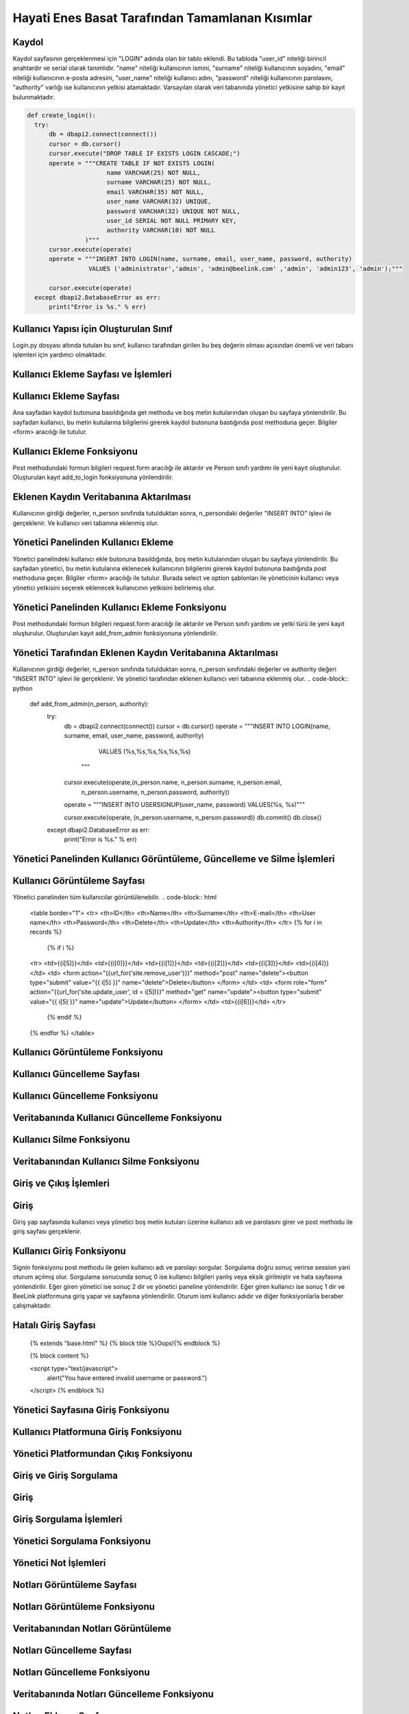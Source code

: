 Hayati Enes Basat Tarafından Tamamlanan Kısımlar
======================================

Kaydol
--------------

Kaydol sayfasının gerçeklenmesi için "LOGIN" adında olan bir tablo eklendi. Bu tabloda "user_id" niteliği birincil anahtardır ve serial olarak tanımlıdır.  "name" niteliği kullanıcının ismini, "surname" niteliği kullanıcının soyadını, "email" niteliği kullanıcının e-posta adresini, "user_name" niteliği kullanıcı adını, "password" niteliği kullanıcının parolasını, "authority" varlığı ise kullanıcının yetkisi atamaktadır.
Varsayılan olarak veri tabanında yönetici yetkisine sahip bir kayıt bulunmaktadır.

.. code-block:: python
  
  def create_login():
    try:
        db = dbapi2.connect(connect())
        cursor = db.cursor()
        cursor.execute("DROP TABLE IF EXISTS LOGIN CASCADE;")
        operate = """CREATE TABLE IF NOT EXISTS LOGIN(
                        name VARCHAR(25) NOT NULL,
                        surname VARCHAR(25) NOT NULL,
                        email VARCHAR(35) NOT NULL,
                        user_name VARCHAR(32) UNIQUE,
                        password VARCHAR(32) UNIQUE NOT NULL,
                        user_id SERIAL NOT NULL PRIMARY KEY,
                        authority VARCHAR(10) NOT NULL
                  )"""
        cursor.execute(operate)
        operate = """INSERT INTO LOGIN(name, surname, email, user_name, password, authority)
                   VALUES ('administrator','admin', 'admin@beelink.com' ,'admin', 'admin123', 'admin');"""

        cursor.execute(operate)
    except dbapi2.DatabaseError as err:
        print("Error is %s." % err)

Kullanıcı Yapısı için Oluşturulan Sınıf
-------
Login.py dosyası altında tutulan bu sınıf, kullanıcı tarafından girilen bu beş değerin olması açısından önemli ve veri tabanı işlemleri için yardımcı olmaktadır.

.. code-block:: python
  class Person:
    def __init__(self, name, surname, email, username, password):
        self.name = name
        self.surname = surname
        self.email = email
        self.username = username
        self.password = password


Kullanıcı Ekleme Sayfası ve İşlemleri
-------

Kullanıcı Ekleme Sayfası
----
Ana sayfadan kaydol butonuna basıldığında get methodu ve boş metin kutularından oluşan bu sayfaya yönlendirilir. Bu sayfadan kullanıcı, bu metin kutularına bilgilerini girerek kaydol butonuna bastığında post methoduna geçer. Bilgiler <form> aracılığı ile tutulur.

.. code-block:: html
  <header>
						<h2>Yeni misin? Kaydol</h2>
						<p>BeeLink Dünyasına Hoş Geldiniz..</p>
					</header>
					<div class="box">
						<form method="post" action="#">
							<div class="row uniform 50%">
								<div class="6u 12u(mobilep)">
									<input type="text" name="name" id="name" value="" placeholder="Adınız" required autofocus>
								</div>
								<div class="6u 12u(mobilep)">
									<input type="text" name="surname" id="email" value="" placeholder="Soyadınız" required autofocus>
								</div>
							</div>
							<div class="row uniform 50%">
								<div class="12u">
									<input type="email" name="email" id="subject" value="" placeholder="E-posta Adresiniz" required autofocus>
								</div>
							</div>
							<div class="row uniform 50%">
								<div class="12u">
									<input type="text" name="username" id="subject" value="" placeholder="Kullanıcı Adınız" required autofocus>
								</div>
							</div>
							<div class="row uniform 50%">
								<div class="12u">
									<input type="password" name="password" id="name" value="" placeholder="Parola" required autofocus>
								</div>
							</div>
							<div class="row uniform">
								<div class="12u">
									<ul class="actions align-center">
										<li><input type="submit" name="signup" value="Kaydol"></li>
									</ul>
								</div>
							</div>
						</form>
					</div>

Kullanıcı Ekleme Fonksiyonu
----
Post methodundaki formun bilgileri request.form aracılığı ile aktarılır ve Person sınıfı yardımı ile yeni kayıt oluşturulur. Oluşturulan kayıt add_to_login fonksiyonuna yönlendirilir.

.. code-block:: python
  @site.route('/signup', methods=['GET','POST'])
  def sign_up():
    if request.method == 'GET':
        return render_template('giris.html')
    else:
        name = request.form['name']
        surname = request.form['surname']
        email = request.form['email']
        username = request.form['username']
        password = request.form['password']
        newRecord = Person(name, surname, email, username, password)
        newAccount = Addaccount(username, name, surname, email)
        add_to_login(newRecord)
        add_account_to_table(newAccount)
        add_accountpersonal_to_table(username)
        insert_to_person_friends(username)
    return render_template('home.html')
    
Eklenen Kaydın Veritabanına Aktarılması
----

Kullanıcının girdiği değerler, n_person sınıfında tutulduktan sonra, n_persondaki değerler "INSERT INTO" işlevi ile gerçeklenir. Ve kullanıcı veri tabanına eklenmiş olur.

.. code-block:: python
  def add_to_login(n_person):
    try:
        db = dbapi2.connect(connect())
        cursor = db.cursor()
        operate = """INSERT INTO LOGIN(name, surname, email, user_name, password, authority)
                     VALUES (%s,%s,%s,%s,%s,%s)
                  """
        cursor.execute(operate,(n_person.name, n_person.surname, n_person.email,
                                n_person.username, n_person.password, 'user'))

        operate = """INSERT INTO USERSIGNUP(user_name, password) VALUES(%s, %s)"""

        cursor.execute(operate, (n_person.username, n_person.password))

        db.commit()
        db.close()
    except dbapi2.DatabaseError as err:
        print("Error is %s." % err)
Yönetici Panelinden Kullanıcı Ekleme
----
Yönetici panelindeki kullanıcı ekle butonuna basıldığında, boş metin kutularından oluşan bu sayfaya yönlendirilir. Bu sayfadan yönetici, bu metin kutularına eklenecek kullanıcının bilgilerini girerek kaydol butonuna bastığında post methoduna geçer. Bilgiler <form> aracılığı ile tutulur. Burada select ve option şablonları ile yöneticinin kullanıcı veya yönetici yetkisini seçerek eklenecek kullanıcının yetkisini belirlemiş olur.

.. code-block:: html
  <form method="post" action="#">
						<div class="row uniform 50%">
							<div class="12u">
							<select class="form-control" name="type">
									<option value="user">Authority: Normal User</option>
									<option value="admin">Authority: Administrator</option>
							</select>
								</div>
						</div>
							<div class="row uniform 50%">
								<div class="6u 12u(mobilep)">
									<input type="text" name="name" id="name" value="" placeholder="Adınız" required autofocus>
								</div>
								<div class="6u 12u(mobilep)">
									<input type="text" name="surname" id="email" value="" placeholder="Soyadınız" required autofocus>
								</div>
							</div>
							<div class="row uniform 50%">
								<div class="12u">
									<input type="email" name="email" id="subject" value="" placeholder="E-posta Adresiniz" required autofocus>
								</div>
							</div>
							<div class="row uniform 50%">
								<div class="12u">
									<input type="text" name="username" id="subject" value="" placeholder="Kullanıcı Adınız" required autofocus>
								</div>
							</div>
							<div class="row uniform 50%">
								<div class="12u">
									<input type="password" name="password" id="name" value="" placeholder="Parola" required autofocus>
								</div>
							</div>
							<div class="row uniform">
								<div class="12u">
									<ul class="actions align-center">
										<li><input type="submit" name="signup" value="Kaydet"></li>
									</ul>
								</div>
							</div>
						</form>
            
Yönetici Panelinden Kullanıcı Ekleme Fonksiyonu
----            
Post methodundaki formun bilgileri request.form aracılığı ile aktarılır ve Person sınıfı yardımı ve yetki türü ile yeni kayıt oluşturulur. Oluşturulan kayıt add_from_admin fonksiyonuna yönlendirilir.

.. code-block:: python            
  @site.route('/administrator/add', methods=['GET','POST'])
  def administrator_add_user():
      if request.method == 'GET':
         return render_template('add.html')
      else:
          name = request.form['name']
          surname = request.form['surname']
          email = request.form['email']
          username = request.form['username']
          password = request.form['password']
          newRecord = Person(name, surname, email, username, password)
          authority = request.form['type']
          add_from_admin(newRecord, authority)

      return redirect(url_for('site.administrator'))

Yönetici Tarafından Eklenen Kaydın Veritabanına Aktarılması
----     
Kullanıcının girdiği değerler, n_person sınıfında tutulduktan sonra, n_person sınıfındaki değerler ve authority değeri "INSERT INTO" işlevi ile gerçeklenir. Ve yönetici tarafından eklenen kullanıcı veri tabanına eklenmiş olur.
.. code-block:: python  
  def add_from_admin(n_person, authority):
      try:
          db = dbapi2.connect(connect())
          cursor = db.cursor()
          operate = """INSERT INTO LOGIN(name, surname, email, user_name, password, authority)
                       VALUES (%s,%s,%s,%s,%s,%s)
                    """
          cursor.execute(operate,(n_person.name, n_person.surname, n_person.email,
                                  n_person.username, n_person.password, authority))

          operate = """INSERT INTO USERSIGNUP(user_name, password) VALUES(%s, %s)"""

          cursor.execute(operate, (n_person.username, n_person.password))
          db.commit()
          db.close()

      except dbapi2.DatabaseError as err:
          print("Error is %s." % err)

Yönetici Panelinden Kullanıcı Görüntüleme, Güncelleme ve Silme İşlemleri
--------------

Kullanıcı Görüntüleme Sayfası
----
Yönetici panelinden tüm kullanıcılar görüntülenebilir.
.. code-block:: html
    <table border="1">
    <tr>
    <th>ID</th>
    <th>Name</th>
    <th>Surname</th>
    <th>E-mail</th>
    <th>User name</th>
    <th>Password</th>
    <th>Delete</th>
    <th>Update</th>
    <th>Authority</th>
    </tr>
    {% for i in records %}
      {% if i %}
    <tr>
    <td>{{i[5]}}</td>
    <td>{{i[0]}}</td>
    <td>{{i[1]}}</td>
    <td>{{i[2]}}</td>
    <td>{{i[3]}}</td>
    <td>{{i[4]}}</td>
    <td>
    <form action="{{url_for('site.remove_user')}}" method="post" name="delete"><button type="submit" value="{{ i[5] }}" name="delete">Delete</button>
    </form>
    </td>
    <td>
    <form role="form" action="{{url_for('site.update_user', id = i[5])}}" method="get" name="update"><button type="submit" value="{{ i[5] }}" name="update">Update</button>
    </form>
    </td>
    <td>{{i[6]}}</td>
    </tr>
      {% endif %}
    {% endfor %}
    </table>

Kullanıcı Görüntüleme Fonksiyonu
----

.. code-block:: python
  def records_from_login():
      try:
          db = dbapi2.connect(connect())
          cursor = db.cursor()
          cursor.execute("""SELECT * FROM LOGIN""")
          records = cursor.fetchall()
          db.commit()
          db.close()
          return records
      except dbapi2.DatabaseError as err:
          print("Error is %s." % err)
          
Kullanıcı Güncelleme Sayfası
----

.. code-block:: html
	<div class="box">
	<form role="form" method="post" action="" name="update_user">
	<div class="12u">
	<input type="text" name="username" id="subject" value="" placeholder="New Username" required autofocus>
	</div>
	<div class="12u">
	<input type="text" name="name" id="subject" value="" placeholder="New Name" required autofocus>
	</div>
	<div class="12u">
	<input type="text" name="surname" id="subject" value="" placeholder="New Surname" required autofocus>
	</div>
	<div class="12u">
	<input type="text" name="email" id="subject" value="" placeholder="New E-mail" required autofocus>
	</div>
	<div class="12u">
	<input type="text" name="password" id="subject" value="" placeholder="New Password" required autofocus>
	</div>
	<ul class="actions align-center">
	<li><button type="submit">Update</li>
	</ul>
	</form>
	</div>
  
Kullanıcı Güncelleme Fonksiyonu
----

.. code-block:: python
  @site.route('/user/update/<int:id>', methods=['GET', 'POST'])
  def update_user(id):
      if request.method == 'GET':
          return render_template('update.html')
      else:
          username = request.form['username']
          name = request.form['name']
          surname = request.form['surname']
          email = request.form['email']
          password = request.form['password']
          updateRecord = Person(name, surname, email, username, password)
          update_to_login(id, updateRecord)
          records = records_from_login()
          return render_template('administrator.html', records = records)
          
Veritabanında Kullanıcı Güncelleme Fonksiyonu
----

.. code-block:: python
  def update_to_login(user_id, u_person):
      try:
          db = dbapi2.connect(connect())
          cursor = db.cursor()
          operate = """ UPDATE LOGIN SET name = %s, surname = %s,
                      email = %s, password = %s, user_name = %s WHERE
                      user_id = %s
                      """
          cursor.execute(operate,(u_person.name, u_person.surname, u_person.email,
                                  u_person.password, u_person.username ,user_id))
          db.commit()
          db.close()
          
      except dbapi2.DatabaseError as err:
          print("Error is %s." % err)
        
Kullanıcı Silme Fonksiyonu
----

.. code-block:: python
  @site.route('/user/remove', methods=['GET', 'POST'])
  def remove_user():
      if request.method == 'GET':
          return render_template('administrator.html')
      else:
          uname = session['name']
          user_id = request.form['delete']
          check = search_name(user_id, uname)

          if check == 1:
              remove_from_login(user_id)
              return render_template('home.html')
          else:
              remove_from_login(user_id)
              records = records_from_login()
              return render_template('administrator.html', records = records)
              
Veritabanından Kullanıcı Silme Fonksiyonu
----

.. code-block:: python
  def remove_from_login(user_id):
      try:
          db = dbapi2.connect(connect())
          cursor = db.cursor()
          operate = """DELETE FROM LOGIN WHERE user_id = %s"""
          cursor.execute(operate, (user_id,))

          db.commit()
          db.close()
      except dbapi2.DatabaseError as err:
          print("Error is %s." % err)
          
Giriş ve Çıkış İşlemleri
--------------
Giriş
----
Giriş yap sayfasında kullanıcı veya yönetici boş metin kutuları üzerine kullanıcı adı ve parolasını girer ve post methodu ile giriş sayfası gerçeklenir.

.. code-block:: html
  <header>
              <h2>Giriş Yap, BeeLink'le..</h2>
              <p>BeeLink Dünyasına Hoş Geldiniz..</p>
            </header>
            <div class="box">
              <form method="post" action="#">
                <div class="row uniform 50%">
                  <div class="12u">
                    <input type="text" name="username" id="subject" value="" placeholder="Kullanıcı Adınız" required autofocus>
                  </div>
                </div>
                <div class="row uniform 50%">
                  <div class="12u">
                    <input type="password" name="password" id="subject" value="" placeholder="Parolanız" required autofocus>
                  </div>
                </div>
                <div class="row uniform">
                  <div class="12u">
                    <ul class="actions align-center">
                      <li><input type="submit" name="signin" value="Giriş Yap"></li>
                    </ul>
                  </div>
                </div>
              </form>
            </div>

Kullanıcı Giriş Fonksiyonu
----
Signin fonksiyonu post methodu ile gelen kullanıcı adı ve parolayı sorgular. Sorgulama doğru sonuç verirse session yani oturum açılmış olur. Sorgulama sonucunda sonuç 0 ise kullanıcı bilgileri yanlış veya eksik girilmiştir ve hata sayfasına yönlendirilir. Eğer giren yönetici ise sonuç 2 dir ve yönetici paneline yönlendirilir. Eğer giren kullanıcı ise sonuç 1 dir ve BeeLink platformuna giriş yapar ve sayfasına yönlendirilir. Oturum ismi kullanıcı adıdır ve diğer fonksiyonlarla beraber çalışmaktadır.

.. code-block:: python
  @site.route('/signin', methods=['GET','POST'])
  def sign_in():
      if request.method == 'GET':
          return render_template('girisyap.html')
      else:
          username = request.form['username']
          password = request.form['password']
          check = search_user_login(username, password)
          if check == 1:
              session['name'] = username
              return redirect(url_for('site.signed_in'))
          elif check == 2:
              session['name'] = username
              return redirect(url_for('site.administrator'))
          else:
              return render_template('error.html')

Hatalı Giriş Sayfası
----

  .. code-block:: html
  {% extends "base.html" %}
  {% block title %}Oops!{% endblock %}

  {% block content %}

  <script type="text/javascript">
    alert("You have entered invalid username or password.")
  </script>
  {% endblock %}
  
Yönetici Sayfasına Giriş Fonksiyonu
----

.. code-block:: python
  @site.route('/administrator')
  def administrator():
      if session['name'] == "":
          return render_template('home.html')
      else:
          uname = session['name']
          check = search_admin(uname)
          if check == 1:
              records = records_from_login()
              return render_template('administrator.html', records = records)
          else:
              return render_template('home.html')

Kullanıcı Platformuna Giriş Fonksiyonu
----

.. code-block:: python 
  @site.route('/signedin',methods=['GET', 'POST'])
  def signed_in():
      if request.method == 'GET':
          messages = get_messages_from_table()
          comments = get_message_comments()
          user = session['name']
          return render_template('profile/index.html', messages = messages,comments = comments,user=user)
      else:
          return redirect(url_for('site.signed_in'))

             
Yönetici Platformundan Çıkış Fonksiyonu
----

.. code-block:: python 
  @site.route('/administrator/exit')
  def administrator_exit():
      session['name'] = ""
      return render_template('home.html')

Giriş ve Giriş Sorgulama  
--------------
Giriş
----

.. code-block:: python
  cursor.execute("DROP TABLE IF EXISTS USERSIGNUP CASCADE;")
          operate = """CREATE TABLE IF NOT EXISTS USERSIGNUP(
                          id SERIAL NOT NULL PRIMARY KEY,
                          password VARCHAR(32),
                          user_name VARCHAR(32),
                          FOREIGN KEY (password) REFERENCES LOGIN(password) ON DELETE CASCADE ON UPDATE CASCADE,
                          FOREIGN KEY (user_name) REFERENCES LOGIN(user_name) ON DELETE CASCADE ON UPDATE CASCADE
                    )"""
          cursor.execute(operate)

          operate = """INSERT INTO USERSIGNUP(user_name, password) VALUES('admin', 'admin123')"""

          cursor.execute(operate)
          
Giriş Sorgulama İşlemleri
----

.. code-block:: python
  def search_user_login(username, password):
    try:
        db = dbapi2.connect(connect())
        cursor = db.cursor()

        operate = """SELECT * FROM USERSIGNUP WHERE
                    password = %s AND user_name = %s
                    """
        cursor.execute(operate,(password, username,))
        record = cursor.fetchone()

        if record:
            operate = """SELECT authority FROM LOGIN WHERE
                    user_name = %s AND password = %s
                    """
            cursor.execute(operate,(username, password,))
            authorization = cursor.fetchone()
            db.commit()
            db.close()
            if authorization[0] == "admin":
                return 2
            else:
                return 1
        else:
            db.commit()
            db.close()
            return 0
    except dbapi2.DatabaseError as err:
          print("Error is %s." % err)
          
Yönetici Sorgulama Fonksiyonu
----

.. code-block:: python
  def search_admin(username):
      try:
          db = dbapi2.connect(connect())
          cursor = db.cursor()
          operate = """SELECT authority FROM LOGIN WHERE user_name = %s
                    """
          cursor.execute(operate, (username,))
          authority = cursor.fetchone()
          db.commit()
          db.close()
          if authority[0] == 'admin':
              return 1
          else:
              return 0
      except dbapi2.DatabaseError as err:
          print("Error is %s." % err)

Yönetici Not İşlemleri  
--------------

.. code-block:: python
  cursor.execute("DROP TABLE IF EXISTS USERSIGNUP CASCADE;")
        operate = """CREATE TABLE IF NOT EXISTS USERSIGNUP(
                        id SERIAL NOT NULL PRIMARY KEY,
                        password VARCHAR(32),
                        user_name VARCHAR(32),
                        FOREIGN KEY (password) REFERENCES LOGIN(password) ON DELETE CASCADE ON UPDATE CASCADE,
                        FOREIGN KEY (user_name) REFERENCES LOGIN(user_name) ON DELETE CASCADE ON UPDATE CASCADE
                  )"""
        cursor.execute(operate)

        operate = """INSERT INTO USERSIGNUP(user_name, password) VALUES('admin', 'admin123')"""

        cursor.execute(operate)


Notları Görüntüleme Sayfası
----

.. code-block:: html
  <table border="1">
    <tr>
    <th>Note ID</th>
    <th>Note</th>
    <th>Delete Note</th>
    <th>Update Note</th>
    </tr>
    </tr>
  {% for i in notes %}
    {% if i %}
    <tr>
    <td>{{i[0]}}</td>
    <td>{{i[1]}}</td>
    <td>
    <form action="{{url_for('site.remove_admin_note')}}" method="post" name="delete"><button type="submit" value="{{ i[0] }}" name="delete">Delete</button>
    </form>
    </td>
    <td>
    <form role="form" action="{{url_for('site.update_admin_note', id = i[0])}}" method="get" name="update"><button type="submit" value="{{ i[0] }}" name="update">Update</button>
    </form>
    </td>
    </tr>
    {% endif %}
  {% endfor %}
  </table>
  
Notları Görüntüleme Fonksiyonu
----

.. code-block:: python
  @site.route('/administrator/notes', methods=['GET','POST'])
  def administrator_notes():
      username = session['name']
      notes = notes_from_admins(username)
      return render_template('notes.html', notes = notes)
      
Veritabanından Notları Görüntüleme
----

.. code-block:: python
  def notes_from_admins(username):
      try:
          db = dbapi2.connect(connect())
          cursor = db.cursor()
          operate = """SELECT id, note FROM ADMINNOTES, LOGIN WHERE (ADMINNOTES.USER_NAME = %s AND
                      LOGIN.USER_NAME = %s)
                    """
          cursor.execute(operate,(username, username))
          notes = cursor.fetchall()
          db.commit()
          db.close()
          return notes

      except dbapi2.DatabaseError as err:
          print("Error is %s." % err)

Notları Güncelleme Sayfası
----

.. code-block:: html
  <form method="post" action="#">
  <div class="12u">
      <input type="text" name="note" id="note" value="" placeholder="Notu güncelleyin" required autofocus>
  </div>
  <br/>
  <div class="row uniform">
                  <div class="12u">
                    <ul class="actions align-center">
                      <li><input type="submit" name="signup" value="Kaydet"></li>
                    </ul>
                  </div>
  </div>
  </form>
  
Notları Güncelleme Fonksiyonu
----

.. code-block:: python
  @site.route('/administrator/note/update/<int:id>', methods=['GET', 'POST'])
  def update_admin_note(id):
      if request.method == 'GET':
          return render_template('updatenode.html')
      else:
          note = request.form['note']
          username = session['name']
          update_adminnote(note, id)
          notes = notes_from_admins(username)
          return render_template('notes.html', notes = notes)
          
Veritabanında Notları Güncelleme Fonksiyonu
----

.. code-block:: python
  def update_adminnote(note, id):
      try:
          db = dbapi2.connect(connect())
          cursor = db.cursor()
          operate = """UPDATE ADMINNOTES SET note = %s WHERE
                      id = %s
                    """
          cursor.execute(operate,(note, id))
          db.commit()
          db.close()

      except dbapi2.DatabaseError as err:
          print("Error is %s." % err)

Notları Ekleme Sayfası
----

.. code-block:: html
  <form method="post" action="#">
  <div class="12u">
      <input type="text" name="note" id="note" value="" placeholder="Notu giriniz" required autofocus>
  </div>
  <br/>
  <div class="row uniform">
                  <div class="12u">
                    <ul class="actions align-center">
                      <li><input type="submit" name="signup" value="Kaydet"></li>
                    </ul>
                  </div>
  </div>
  
Notları Ekleme Fonksiyonu
----

.. code-block:: python
  @site.route('/administrator/addnote', methods=['GET','POST'])
  def administrator_add_note():
      if request.method == 'GET':
          return render_template('addnote.html')
      else:
          note = request.form['note']
          username = session['name']
          addnote_from_admin(note, username)
      return redirect(url_for('site.administrator_notes'))
      
Veritabanına Notları Ekleme Fonksiyonu
----

.. code-block:: python
  def addnote_from_admin(note, username):
      try:
          db = dbapi2.connect(connect())
          cursor = db.cursor()
          operate = """INSERT INTO ADMINNOTES(note, user_name)
                       VALUES (%s, %s)
                    """
          cursor.execute(operate,(note, username))
          db.commit()
          db.close()

      except dbapi2.DatabaseError as err:
          print("Error is %s." % err)

Notları Silme Fonksiyonu
----

.. code-block:: python
  @site.route('/administrator/note/remove', methods=['GET', 'POST'])
  def remove_admin_note():
      if request.method == 'GET':
          return render_template('notes.html')
      else:
          note_id = request.form['delete']
          remove_adminnote(note_id)
          username = session['name']
          notes = notes_from_admins(username)
          return render_template('notes.html', notes = notes)

Veritabanından Notları Silme
----

.. code-block:: python
  def remove_adminnote(id):
      try:
          db = dbapi2.connect(connect())
          cursor = db.cursor()
          operate = """DELETE FROM ADMINNOTES WHERE id = %s"""
          cursor.execute(operate, (id,))
          db.commit()
          db.close()

      except dbapi2.DatabaseError as err:
          print("Error is %s." % err)
